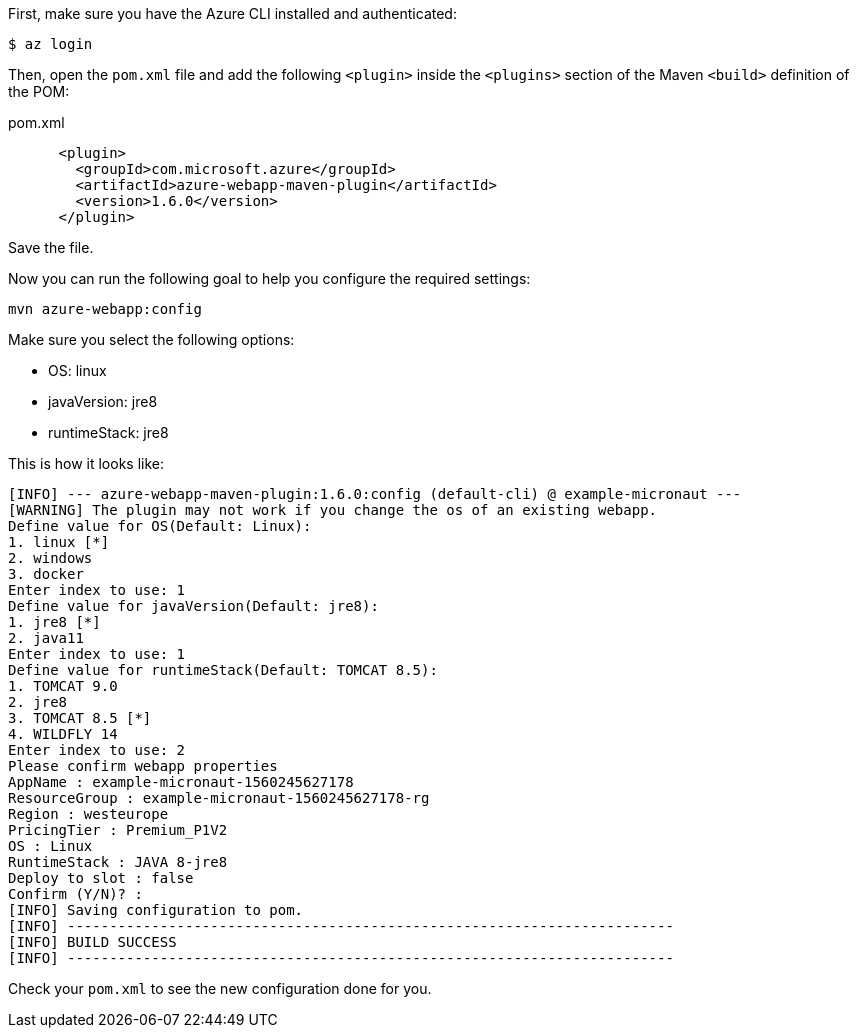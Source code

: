 First, make sure you have the Azure CLI installed and authenticated:

`$ az login`

Then, open the `pom.xml` file and add the following `<plugin>` inside the `<plugins>` section of the Maven `<build>` definition of the POM:

.pom.xml
[source,xml]
----
      <plugin>
        <groupId>com.microsoft.azure</groupId>
        <artifactId>azure-webapp-maven-plugin</artifactId>
        <version>1.6.0</version>
      </plugin>
----

Save the file.

Now you can run the following goal to help you configure the required settings:

`mvn azure-webapp:config`

Make sure you select the following options:

 - OS: linux
 - javaVersion: jre8
 - runtimeStack: jre8

This is how it looks like:

----
[INFO] --- azure-webapp-maven-plugin:1.6.0:config (default-cli) @ example-micronaut ---
[WARNING] The plugin may not work if you change the os of an existing webapp.
Define value for OS(Default: Linux): 
1. linux [*]
2. windows
3. docker
Enter index to use: 1
Define value for javaVersion(Default: jre8): 
1. jre8 [*]
2. java11
Enter index to use: 1
Define value for runtimeStack(Default: TOMCAT 8.5): 
1. TOMCAT 9.0
2. jre8
3. TOMCAT 8.5 [*]
4. WILDFLY 14
Enter index to use: 2
Please confirm webapp properties
AppName : example-micronaut-1560245627178
ResourceGroup : example-micronaut-1560245627178-rg
Region : westeurope
PricingTier : Premium_P1V2
OS : Linux
RuntimeStack : JAVA 8-jre8
Deploy to slot : false
Confirm (Y/N)? : 
[INFO] Saving configuration to pom.
[INFO] ------------------------------------------------------------------------
[INFO] BUILD SUCCESS
[INFO] ------------------------------------------------------------------------
----

Check your `pom.xml` to see the new configuration done for you.


